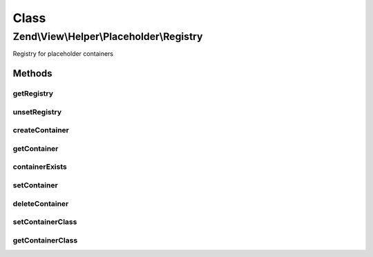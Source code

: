 .. View/Helper/Placeholder/Registry.php generated using docpx on 01/30/13 03:02pm


Class
*****

Zend\\View\\Helper\\Placeholder\\Registry
=========================================

Registry for placeholder containers

Methods
-------

getRegistry
+++++++++++

.. function:: getRegistry()


    Retrieve or create registry instance

    :rtype: Registry 



unsetRegistry
+++++++++++++

.. function:: unsetRegistry()


    Unset the singleton
    
    Primarily useful for testing purposes; sets {@link $instance} to null.

    :rtype: void 



createContainer
+++++++++++++++

.. function:: createContainer()


    createContainer

    :param string: 
    :param array: 

    :rtype: Container\AbstractContainer 



getContainer
++++++++++++

.. function:: getContainer()


    Retrieve a placeholder container

    :param string: 

    :rtype: Container\AbstractContainer 



containerExists
+++++++++++++++

.. function:: containerExists()


    Does a particular container exist?

    :param string: 

    :rtype: bool 



setContainer
++++++++++++

.. function:: setContainer()


    Set the container for an item in the registry

    :param string: 
    :param Container\AbstractContainer: 

    :rtype: Registry 



deleteContainer
+++++++++++++++

.. function:: deleteContainer()


    Delete a container

    :param string: 

    :rtype: bool 



setContainerClass
+++++++++++++++++

.. function:: setContainerClass()


    Set the container class to use

    :param string: 

    :throws Exception\InvalidArgumentException: 
    :throws Exception\DomainException: 

    :rtype: Registry 



getContainerClass
+++++++++++++++++

.. function:: getContainerClass()


    Retrieve the container class

    :rtype: string 




